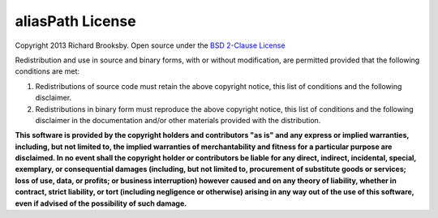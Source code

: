 aliasPath License
=================

Copyright 2013 Richard Brooksby.  Open source under the `BSD 2-Clause License`_

Redistribution and use in source and binary forms, with or without
modification, are permitted provided that the following conditions are
met:

1. Redistributions of source code must retain the above copyright
   notice, this list of conditions and the following disclaimer.

2. Redistributions in binary form must reproduce the above copyright
   notice, this list of conditions and the following disclaimer in the
   documentation and/or other materials provided with the distribution.

**This software is provided by the copyright holders and contributors "as
is" and any express or implied warranties, including, but not limited
to, the implied warranties of merchantability and fitness for a
particular purpose are disclaimed. In no event shall the copyright
holder or contributors be liable for any direct, indirect, incidental,
special, exemplary, or consequential damages (including, but not limited
to, procurement of substitute goods or services; loss of use, data, or
profits; or business interruption) however caused and on any theory of
liability, whether in contract, strict liability, or tort (including
negligence or otherwise) arising in any way out of the use of this
software, even if advised of the possibility of such damage.**

.. _`BSD 2-Clause License`: http://opensource.org/licenses/BSD-2-Clause
